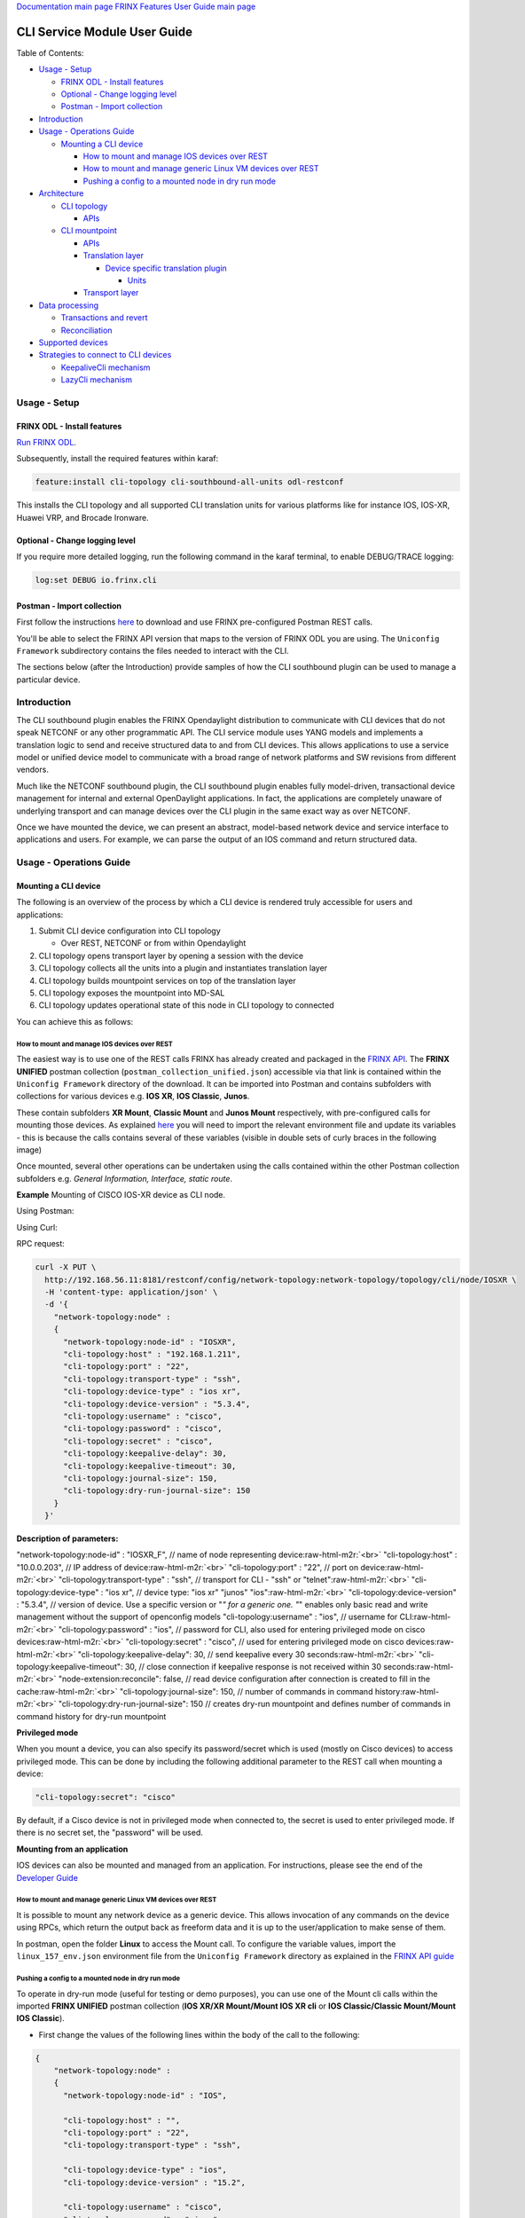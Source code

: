 .. role:: raw-html-m2r(raw)
   :format: html


`Documentation main page <https://frinxio.github.io/Frinx-docs/>`_
`FRINX Features User Guide main page <https://frinxio.github.io/Frinx-docs/FRINX_ODL_Distribution/Carbon/user_guide.html>`_

CLI Service Module User Guide
=============================

Table of Contents:

* `Usage - Setup <#usage---setup>`__

  * `FRINX ODL - Install features <#frinx-odl-install-features>`__
  * `Optional - Change logging level <#optional-change-logging-level>`__
  * `Postman - Import collection <#postman-import-collection>`__

* `Introduction <#introduction>`__
* `Usage - Operations Guide <#usage-operations-guide>`__

  * `Mounting a CLI device <#mounting-a-cli-device>`__

    * `How to mount and manage IOS devices over REST <#how-to-mount-and-manage-ios-devices-over-rest>`__
    * `How to mount and manage generic Linux VM devices over REST <#how-to-mount-and-manage-generic-linux-vm-devices-over-rest>`__
    * `Pushing a config to a mounted node in dry run mode <#pushing-a-config-to-a-mounted-node-in-dry-run-mode>`__

* `Architecture <#architecture>`__

  * `CLI topology <#cli-topology>`__

    * `APIs <#cli-topology-apis>`__

  * `CLI mountpoint <#cli-mountpoint>`__

    * `APIs <#cli-mountpoint-apis>`__
    * `Translation layer <#translation-layer>`__

      * `Device specific translation plugin <#device-specific-translation-plugin>`__

        * `Units <#units>`__

    * `Transport layer <#transport-layer>`__

* `Data processing <#data-processing>`__

  * `Transactions and revert <#transactions-and-revert>`__
  * `Reconciliation <#reconciliation>`__

* `Supported devices <#supported-devices>`__
* `Strategies to connect to CLI devices <#strategies-to-connect-to-cli-devices>`__

  * `KeepaliveCli mechanism <#keepalivecli-mechanism>`__
  * `LazyCli mechanism <#lazycli-mechanism>`__

Usage - Setup
-------------

FRINX ODL - Install features
~~~~~~~~~~~~~~~~~~~~~~~~~~~~

`Run FRINX ODL <../../Operations_Manual/running-frinx-odl-initial.html>`_.

Subsequently, install the required features within karaf:

.. code-block:: guess

   feature:install cli-topology cli-southbound-all-units odl-restconf


This installs the CLI topology and all supported CLI translation units for various platforms like for instance IOS, IOS-XR, Huawei VRP, and Brocade Ironware.

Optional - Change logging level
~~~~~~~~~~~~~~~~~~~~~~~~~~~~~~~

If you require more detailed logging, run the following command in the karaf terminal, to enable DEBUG/TRACE logging:

.. code-block:: guess

   log:set DEBUG io.frinx.cli


Postman - Import collection
~~~~~~~~~~~~~~~~~~~~~~~~~~~

First follow the instructions `here <../../API.md>`__ to download and use FRINX pre-configured Postman REST calls.

You'll be able to select the FRINX API version that maps to the version of FRINX ODL you are using. The ``Uniconfig Framework`` subdirectory contains the files needed to interact with the CLI.

The sections below (after the Introduction) provide samples of how the CLI southbound plugin can be used to manage a particular device.

Introduction
------------

The CLI southbound plugin enables the FRINX Opendaylight distribution to communicate with CLI devices that do not speak NETCONF or any other programmatic API. The CLI service module uses YANG models and implements a translation logic to send and receive structured data to and from CLI devices. This allows applications to use a service model or unified device model to communicate with a broad range of network platforms and SW revisions from different vendors.

Much like the NETCONF southbound plugin, the CLI southbound plugin enables fully model-driven, transactional device management for internal and external OpenDaylight applications. In fact, the applications are completely unaware of underlying transport and can manage devices over the CLI plugin in the same exact way as over NETCONF.

Once we have mounted the device, we can present an abstract, model-based network device and service interface to applications and users. For example, we can parse the output of an IOS command and return structured data.


.. image:: cliSouthPlugin.png
   :target: cliSouthPlugin.png
   :alt: CLI southbound plugin


Usage - Operations Guide
------------------------

Mounting a CLI device
~~~~~~~~~~~~~~~~~~~~~

The following is an overview of the process by which a CLI device is rendered truly accessible for users and applications:


#. Submit CLI device configuration into CLI topology

   * Over REST, NETCONF or from within Opendaylight

#. CLI topology opens transport layer by opening a session with the device
#. CLI topology collects all the units into a plugin and instantiates translation layer
#. CLI topology builds mountpoint services on top of the translation layer
#. CLI topology exposes the mountpoint into MD-SAL
#. CLI topology updates operational state of this node in CLI topology to connected

You can achieve this as follows:

How to mount and manage IOS devices over REST
+++++++++++++++++++++++++++++++++++++++++++++

The easiest way is to use one of the REST calls FRINX has already created and packaged in the `FRINX API <../../API.md>`_.
The **FRINX UNIFIED** postman collection (\ ``postman_collection_unified.json``\ ) accessible via that link is  contained within the ``Uniconfig Framework`` directory of the download. It can be imported into Postman and contains subfolders with collections for various devices e.g. **IOS XR**\ , **IOS Classic**\ , **Junos**.  

These contain subfolders **XR Mount**\ , **Classic Mount** and **Junos Mount** respectively, with pre-configured calls for mounting those devices. As explained `here <../../API.md>`__ you will need to import the relevant environment file and update its variables - this is because the calls contains several of these variables (visible in double sets of curly braces in the following image)

Once mounted, several other operations can be undertaken using the calls contained within the other Postman collection subfolders e.g. *General Information, Interface, static route*.

**Example**
Mounting of CISCO IOS-XR device as CLI node.

Using Postman:  


.. image:: mount.png
   :target: mount.png
   :alt: mount


Using Curl:  

RPC request:  

.. code-block:: guess

   curl -X PUT \
     http://192.168.56.11:8181/restconf/config/network-topology:network-topology/topology/cli/node/IOSXR \
     -H 'content-type: application/json' \
     -d '{
       "network-topology:node" :
       {
         "network-topology:node-id" : "IOSXR",
         "cli-topology:host" : "192.168.1.211",
         "cli-topology:port" : "22",
         "cli-topology:transport-type" : "ssh",
         "cli-topology:device-type" : "ios xr",
         "cli-topology:device-version" : "5.3.4",
         "cli-topology:username" : "cisco",
         "cli-topology:password" : "cisco",
         "cli-topology:secret" : "cisco",
         "cli-topology:keepalive-delay": 30,
         "cli-topology:keepalive-timeout": 30,
         "cli-topology:journal-size": 150,
         "cli-topology:dry-run-journal-size": 150
       }
     }'

**Description of parameters:**  

"network-topology:node-id" : "IOSXR_F",  // name of node representing device\ :raw-html-m2r:`<br>`
"cli-topology:host" : "10.0.0.203",  // IP address of device\ :raw-html-m2r:`<br>`
"cli-topology:port" : "22",  // port on device\ :raw-html-m2r:`<br>`
"cli-topology:transport-type" : "ssh",  // transport for CLI - "ssh" or "telnet"\ :raw-html-m2r:`<br>`
"cli-topology:device-type" : "ios xr", // device type: "ios xr" "junos" "ios"\ :raw-html-m2r:`<br>`
"cli-topology:device-version" : "5.3.4",  // version of device. Use a specific version or "\ *" for a generic one. "*\ " enables only basic read and write management without the support of openconfig models
"cli-topology:username" : "ios",  // username for CLI\ :raw-html-m2r:`<br>`
"cli-topology:password" : "ios",  // password for CLI, also used for entering privileged mode on cisco devices\ :raw-html-m2r:`<br>`
"cli-topology:secret" : "cisco", // used for entering privileged mode on cisco devices\ :raw-html-m2r:`<br>`
"cli-topology:keepalive-delay": 30, // send keepalive every 30 seconds\ :raw-html-m2r:`<br>`
"cli-topology:keepalive-timeout": 30, // close connection if keepalive response is not received within 30 seconds\ :raw-html-m2r:`<br>`
"node-extension:reconcile": false,  // read device configuration after connection is created to fill in the cache\ :raw-html-m2r:`<br>`
"cli-topology:journal-size": 150,  // number of commands in command history\ :raw-html-m2r:`<br>`
"cli-topology:dry-run-journal-size": 150 // creates dry-run mountpoint and defines number of commands in command history for dry-run mountpoint  

**Privileged mode**  

When you mount a device, you can also specify its password/secret which is used (mostly on Cisco devices) to access privileged mode. This can be done by including the following additional parameter to the REST call when mounting a device: 

.. code-block:: guess

   "cli-topology:secret": "cisco"

By default, if a Cisco device is not in privileged mode when connected to, the secret is used to enter privileged mode. If there is no secret set, the "password" will be used.

**Mounting from an application**  

IOS devices can also be mounted and managed from an application. For instructions, please see the end of the `Developer Guide <../../FRINX_Features_Developer_Guide/cli/cli-service-module-devguide.html>`_

How to mount and manage generic Linux VM devices over REST
++++++++++++++++++++++++++++++++++++++++++++++++++++++++++

It is possible to mount any network device as a generic device. This allows invocation of any commands on the device using RPCs, which return the output back as freeform data and it is up to the user/application to make sense of them.

In postman, open the folder **Linux** to access the Mount call. To configure the variable values, import the ``linux_157_env.json`` environment file from the ``Uniconfig Framework`` directory as explained in the `FRINX API guide <../../API.md>`_


.. image:: linux-mount.png
   :target: linux-mount.png
   :alt: linux mount


Pushing a config to a mounted node in dry run mode
++++++++++++++++++++++++++++++++++++++++++++++++++

To operate in dry-run mode (useful for testing or demo purposes), you can use one of the Mount cli calls within the imported **FRINX UNIFIED** postman collection (\ **IOS XR/XR Mount/Mount IOS XR cli** or **IOS Classic/Classic Mount/Mount IOS Classic**\ ).


* First change the values of the following lines within the body of the call to the following:  

.. code-block:: guess

   {
       "network-topology:node" :
       {
         "network-topology:node-id" : "IOS",

         "cli-topology:host" : "",
         "cli-topology:port" : "22",
         "cli-topology:transport-type" : "ssh",

         "cli-topology:device-type" : "ios",
         "cli-topology:device-version" : "15.2",

         "cli-topology:username" : "cisco",
         "cli-topology:password" : "cisco",

         "cli-topology:journal-size": 150,
         "cli-topology:dry-run-journal-size": 180
       }
   }


* Now issue the call, but in the URL instead of using node id, use node-id-dryrun e.g. IOS1-dryrun.

Architecture
------------

This section provides an architectural overview of the plugin, focusing on the main conponents.

CLI topology
~~~~~~~~~~~~

The CLI topology is a dedicated topology instance where users and applications can:


* mount a CLI device
* unmount a device
* check the state of connection
* read/write data from/to a device
* execute RPCs on a device

In fact, this topology can be seen as an equivalent of topology-netconf, providing the same features for netconf devices.

CLI topology APIs
+++++++++++++++++

The topology APIs are YANG APIs based on the ietf-topology model. Similarly to netconf topology, CLI topology augments the model with some basic configuration data and also some state to monitor mountpoints. For details please refer to the latest CLI topology YANG model.

CLI mountpoint
~~~~~~~~~~~~~~

The plugin relies on MD-SAL and its concept of mountpoints to expose management of a CLI device into Opendaylight. By exposing a mountpoint into MD-SAL, it enables the CLI topology to actually access the device's data in a structured/YANG manner. Components of such a mountpoint can be divided into 3 distinct layers:


* Service layer - implementation of MD-SAL APIs delegating execution to transport layer.
* Translation layer - a generic and extensible translation layer. The actual translation between YANG and CLI takes place in the extensions. The resulting CLI commands are then delegated to transport layer.
* Transport layer - implementation of various transport protocols used for actual communication with network devices.

The following diagram shows the layers of a CLI mountpoint:


.. image:: cliMountpoint.png
   :target: cliMountpoint.png
   :alt: CLI mountpoint


CLI mountpoint APIs
+++++++++++++++++++

The mountpoint exposes standard APIs and those are:


* DataBroker
* RpcService
* NotificationService (optionally) 

These are the basic APIs every mountpoint in MD-SAL needs to provide. The actual data consumed and provided by the services depends on the YANG models implemented for a particular device type.

Translation layer
+++++++++++++++++

The CLI southbound plugin is as generic as possible. However, the device-specific translation code (from YANG data -> CLI commands and vice versa), needs to be encapsulated in a device-specific translation plugin. E.g. Cisco IOS specific translation code needs to be implemented by Cisco IOS translation plugin before Opendaylight can manage IOS devices. These translation plugins in conjunction with the generic translation layer allow for a CLI mountpoint to be created.

Device specific translation plugin
""""""""""""""""""""""""""""""""""

Device specific translation plugin is a set of: 


* YANG models  
* Data handlers  
* RPC implementations

that actually


* defines the model/structure of the data in Opendaylight
* implements the translation between YANG data and device CLI in a set of handlers
* (optionally) implements the translation between YANG rpcs and device CLI

So the plugin itself is responsible for defining the mapping between YANG and CLI. However, the translation layer into which it plugs in is what handles the heavy lifting for it e.g. transactions, rollback, config data storage, reconciliation etc. Additionally, the SPIs of the translation layer are very simple to implement because the translation plugin only needs to focus on the translations between YANG <-> CLI.

Units
#####

In order to enable better extensibility of the translation plugin and also to allow the separation of various aspects of a device's configuration, a plugin can be split into multiple units. Where a unit is actually just a subset of a plugin's models, handlers and RPCs.

A single unit will usually cover a particular aspect of device management e.g. the interface management unit.

Units can be completely independent or they can build on each other, but in the end (in the moment where a device is being mounted) they form a single translation plugin.

Each unit has to be registered under a specific device type(s) e.g. an interface management unit could be registered for various versions of the IOS device type. When mounting an IOS device, the CLI southbound plugin collects all the units registered for the IOS device type and merges them into a single plugin enabling full management.

The following diagram shows an IOS device translation plugin split into multiple units:


.. image:: iosUnits.png
   :target: iosUnits.png
   :alt: IOS translation plugin


Transport layer
+++++++++++++++

There are transport protocols available such as:


* SSH
* Telnet

They implement the same APIs, which enables the translation layer of the CLI plugin to be completely independent of the underlying protocol in use. Deciding which transport will be used to manage a particular device is simply a matter of configuration.

Data processing
---------------

There are 2 types of data in the Opendaylight world: 


* Config
* Operational 

This section details how these data types map to CLI commands.

Just as there are 2 types of data, there are 2 streams of data in the CLI southbound plugin:


* **Config**  

  * user/application intended configuration for the device
  * translation plugins/units need to handle this configuration in data handlers as C(reate), U(pdate) and D(elete) operations. R(ead) pulls this config data from the device and updates the cache on its way back.


.. image:: readCfg.png
   :target: readCfg.png
   :alt: Config data



* **Operational**

  * actual configuration on the device
  * optionally statistics from the device
  * translation plugins/units need to pull these data out of the device when R(ead) operation is requested


.. image:: readOper.png
   :target: readOper.png
   :alt: Operational data



* **RPCs** stand on their own and can actually encapsulate any command(s) on the device.

Transactions and revert
~~~~~~~~~~~~~~~~~~~~~~~

As mentioned before, configuring a device is performed within transactions. If it's impossible to perform device configuration, the user/app facing transaction is failed and a revert procedure is initiated (in case there was partial configuration already submitted to the device).

Reconciliation
~~~~~~~~~~~~~~

There might be situations where there are inconsistencies between actual configuration on the device and the state cached in Opendaylight. That's why a reconciliation mechanism was developed to:


* Allow the mountpoint to sync its state when first connecting to the device
* Allow apps/users to request synchronization when an inconsistent state is expected e.g. manual configuration of the device

Reconciliation is performed when issuing any READ operation. If the data coming from device is different compared to mountpoint cache, the cache will be updated automatically.

Initial reconciliation (after connection has been established) takes place automatically on the CLI layer. However it can be disabled with attribute "node-extension:reconcile" set to false when mounting a device. 
This is useful when Uniconfig framework is installed in Opendaylight. Uniconfig framework performs its own reconciliation when devices are connected so if both the Uniconfig and CLI layer reconcile, the mount process is unnecessarily prolonged.
That's why it is advised to turn off reconciliation on the CLI layer when using Uniconfig framework.

Supported devices
-----------------

Please click `here <cli_supported_devices.md>`__ for a structured list of device types currently supported by the CLI southbound plugin and configuration aspects implemented for them.

For a hands-on tour of the CLI service module from within your browser, please try our `playground <http://46.229.232.136:7777/>`__

*For more information, please contact us at info@frinx.io*

Strategies to connect to CLI devices
------------------------------------

Currently we use two strategies to connect to CLI devices. The first bares the name **Keepalive** and the second is called **Lazy**.

KeepaliveCli mechanism
~~~~~~~~~~~~~~~~~~~~~~

* Keepalive CLI strategy attempts to keep the conneciton always open
* It manages the connection to stay open by invoking a keepalive command (ENTER) in periodic cycles
* Mechanism expects that the keepalive has to return within a certain timeout
* If it doesn't return, connection is consiered corrupted and reconnected


.. image:: Keepalive_connection.png
   :target: Keepalive_connection.png
   :alt: Keepalive_connection


LazyCli mechanism
~~~~~~~~~~~~~~~~~


* Lazy CLI strategy, unlike Keepalive, uses a *lazy-timeout* parameter to close the connection if no command was entered during waiting period
* If the timeout period is reached, connection is silently closed, even though the CLI object acts as if the connection is still in use
* If a command is executed while the lazy timeout window is open, the timeout period is reset
* If a command is executed while connection was silently closed, the connection will be reestablished
* If the silent reconnect fails, error is reported to upper layers and full reconnect is issued. Just like in case of KeppaliveCli

**Failure detection**\ : To verify that commands do not run infinitely after every command, (ENTER) command is executed. That has to be completed before *command-timeout* is reached. If the (ENTER) command fails to execute, full reconnect is issued.


.. image:: LazyCli_connection.png
   :target: LazyCli_connection.png
   :alt: LazyCli_connection

